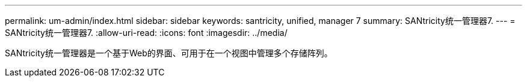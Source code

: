 ---
permalink: um-admin/index.html 
sidebar: sidebar 
keywords: santricity, unified, manager 7 
summary: SANtricity统一管理器7. 
---
= SANtricity统一管理器7.
:allow-uri-read: 
:icons: font
:imagesdir: ../media/


[role="lead"]
SANtricity统一管理器是一个基于Web的界面、可用于在一个视图中管理多个存储阵列。

